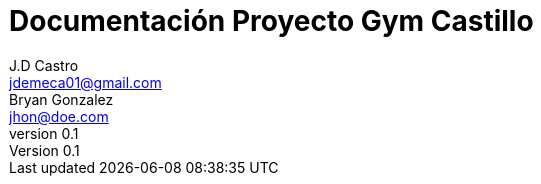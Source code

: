 ﻿= Documentación Proyecto Gym Castillo
J.D Castro <jdemeca01@gmail.com>; Bryan Gonzalez <jhon@doe.com>
v0.1







